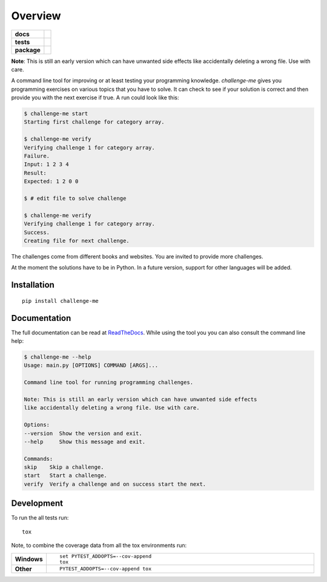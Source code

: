 ========
Overview
========

.. start-badges

.. list-table::
    :stub-columns: 1

    * - docs
      - |docs|
    * - tests
      - | |travis| |appveyor| |requires|
        | |codecov|
        | |scrutinizer| |codacy| |codeclimate|
    * - package
      - |version| |downloads| |wheel| |versions| |implementations|

.. |docs| image:: https://img.shields.io/badge/docs-latest-brightgreen.svg?style=flat
    :target: https://challenge-me.readthedocs.org/en/latest/
    :alt: Documentation Status

.. |travis| image:: https://travis-ci.org/julien-hadleyjack/challenge-me.svg?branch=master
    :alt: Travis-CI Build Status
    :target: https://travis-ci.org/julien-hadleyjack/challenge-me

.. |appveyor| image:: https://ci.appveyor.com/api/projects/status/github/julien-hadleyjack/challenge-me?branch=master&svg=true
    :alt: AppVeyor Build Status
    :target: https://ci.appveyor.com/project/julien-hadleyjack/challenge-me

.. |requires| image:: https://requires.io/github/julien-hadleyjack/challenge-me/requirements.svg?branch=master
    :alt: Requirements Status
    :target: https://requires.io/github/julien-hadleyjack/challenge-me/requirements/?branch=master

.. |codecov| image:: https://codecov.io/github/julien-hadleyjack/challenge-me/coverage.svg?branch=master
    :alt: Coverage Status
    :target: https://codecov.io/github/julien-hadleyjack/challenge-me

.. |codacy| image:: https://img.shields.io/codacy/cfacce47c4b84eb385822e262efab73a.svg?style=flat
    :target: https://www.codacy.com/app/julien-hadleyjack/challenge-me/dashboard
    :alt: Codacy Code Quality Status

.. |codeclimate| image:: https://codeclimate.com/github/julien-hadleyjack/challenge-me/badges/gpa.svg
   :target: https://codeclimate.com/github/julien-hadleyjack/challenge-me
   :alt: CodeClimate Quality Status

.. |version| image:: https://img.shields.io/pypi/v/challenge-me.svg?style=flat
    :alt: PyPI Package latest release
    :target: https://pypi.python.org/pypi/challenge-me

.. |downloads| image:: https://img.shields.io/pypi/dm/challenge-me.svg?style=flat
    :alt: PyPI Package monthly downloads
    :target: https://pypi.python.org/pypi/challenge-me

.. |wheel| image:: https://img.shields.io/pypi/wheel/challenge-me.svg?style=flat
    :alt: PyPI Wheel
    :target: https://pypi.python.org/pypi/challenge-me

.. |versions| image:: https://img.shields.io/pypi/pyversions/challenge-me.svg?style=flat
    :alt: Supported versions
    :target: https://pypi.python.org/pypi/challenge-me

.. |implementations| image:: https://img.shields.io/pypi/implementation/challenge-me.svg?style=flat
    :alt: Supported implementations
    :target: https://pypi.python.org/pypi/challenge-me

.. |scrutinizer| image:: https://img.shields.io/scrutinizer/g/julien-hadleyjack/challenge-me/master.svg?style=flat
    :alt: Scrutinizer Status
    :target: https://scrutinizer-ci.com/g/julien-hadleyjack/challenge-me/

.. end-badges

**Note**: This is still an early version which can have unwanted side effects like accidentally deleting a wrong file. Use with care.

A command line tool for improving or at least testing your programming knowledge. *challenge-me* gives you
programming exercises on various topics that you have to solve. It can check to see if your solution is correct and
then provide you with the next exercise if true. A run could look like this:

.. code:: shell

    $ challenge-me start
    Starting first challenge for category array.

    $ challenge-me verify
    Verifying challenge 1 for category array.
    Failure.
    Input: 1 2 3 4
    Result:
    Expected: 1 2 0 0

    $ # edit file to solve challenge

    $ challenge-me verify
    Verifying challenge 1 for category array.
    Success.
    Creating file for next challenge.

The challenges come from different books and websites. You are invited to provide more challenges.

At the moment the solutions have to be in Python. In a future version, support for other languages will be added.

Installation
============

::

    pip install challenge-me

Documentation
=============

The full documentation can be read at `ReadTheDocs <https://challenge-me.readthedocs.org/en/latest/>`_. While using the
tool you you can also consult the command line help:

.. code:: shell

    $ challenge-me --help
    Usage: main.py [OPTIONS] COMMAND [ARGS]...

    Command line tool for running programming challenges.

    Note: This is still an early version which can have unwanted side effects
    like accidentally deleting a wrong file. Use with care.

    Options:
    --version  Show the version and exit.
    --help     Show this message and exit.

    Commands:
    skip    Skip a challenge.
    start   Start a challenge.
    verify  Verify a challenge and on success start the next.

Development
===========

To run the all tests run::

    tox

Note, to combine the coverage data from all the tox environments run:

.. list-table::
    :widths: 10 90
    :stub-columns: 1

    - - Windows
      - ::

            set PYTEST_ADDOPTS=--cov-append
            tox

    - - Other
      - ::

            PYTEST_ADDOPTS=--cov-append tox

